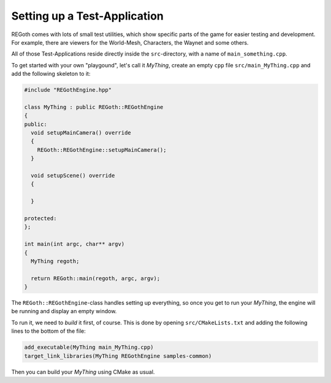 Setting up a Test-Application
=============================

REGoth comes with lots of small test utilities, which show specific parts of the game for easier
testing and development. For example, there are viewers for the World-Mesh, Characters, the Waynet
and some others.

All of those Test-Applications reside directly inside the ``src``-directory, with a name of ``main_something.cpp``.

To get started with your own "playgound", let's call it *MyThing*, create an empty ``cpp`` file ``src/main_MyThing.cpp`` and add the following skeleton to it:

.. code-block:: cpp
   
   #include "REGothEngine.hpp"
   
   class MyThing : public REGoth::REGothEngine
   {
   public:
     void setupMainCamera() override
     {
       REGoth::REGothEngine::setupMainCamera();
     }
   
     void setupScene() override
     {

     }
   
   protected:
   };
   
   int main(int argc, char** argv)
   {
     MyThing regoth;
   
     return REGoth::main(regoth, argc, argv);
   }

The ``REGoth::REGothEngine``-class handles setting up everything, so once you get to run your *MyThing*,
the engine will be running and display an empty window.

To run it, we need to *build* it first, of course. This is done by opening ``src/CMakeLists.txt`` and adding the following lines to the bottom of the file:

.. code-block:: cmake

   add_executable(MyThing main_MyThing.cpp)
   target_link_libraries(MyThing REGothEngine samples-common)

Then you can build your *MyThing* using CMake as usual.
